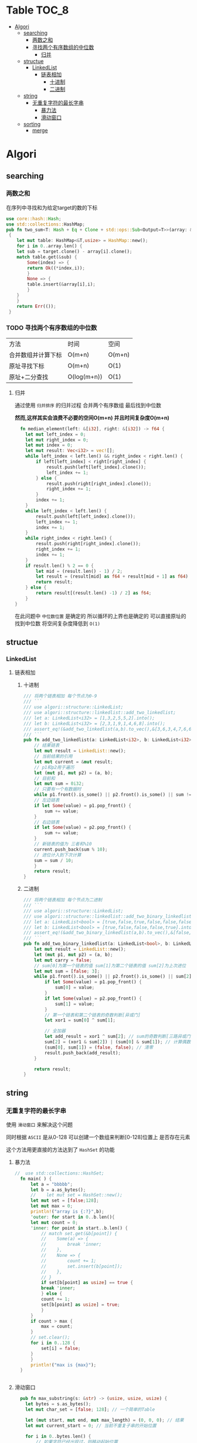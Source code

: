* Table :TOC_8:
- [[#algori][Algori]]
  - [[#searching][searching]]
    - [[#两数之和][两数之和]]
    - [[#寻找两个有序数组的中位数][寻找两个有序数组的中位数]]
      - [[#归并][归并]]
  - [[#structue][structue]]
    - [[#linkedlist][LinkedList]]
      - [[#链表相加][链表相加]]
        - [[#十进制][十进制]]
        - [[#二进制][二进制]]
  - [[#string][string]]
    - [[#无重复字符的最长字串][无重复字符的最长字串]]
      - [[#暴力法][暴力法]]
      - [[#滑动窗口][滑动窗口]]
  - [[#sorting][sorting]]
    - [[#merge][merge]]

* Algori
** searching
*** 两数之和
在序列中寻找和为给定target的数的下标
#+begin_src rust
  use core::hash::Hash;
  use std::collections::HashMap;
  pub fn two_sum<T: Hash + Eq + Clone + std::ops::Sub<Output=T>>(array: &[T],target:&T) -> Result<(usize,usize),()>
   {
      let mut table: HashMap<&T,usize> = HashMap::new();
      for i in 0..array.len() {
	  let sub = target.clone() - array[i].clone();
	  match table.get(&sub) {
	      Some(index) => {
		  return Ok((*index,i));
	      }
	      None => {
		  table.insert(&array[i],i);
	      }
	  }
      }
      return Err(());
   }

#+end_src

*** TODO 寻找两个有序数组的中位数
| 方法            | 时间         | 空间    |
| 合并数组并计算下标 | O(m+n)      | O(m+n) |
| 原址寻找下标      | O(m+n)      | O(1)   |
| 原址+二分查找     | O(log(m+n)) | O(1)   |
**** 归并
通过使用 ~归并排序~ 的归并过程 合并两个有序数组 最后找到中位数

*然而,这样其实会浪费不必要的空间O(m+n) 并且时间复杂度O(m+n)*
#+begin_src rust
  fn median_element(left: &[i32], right: &[i32]) -> f64 {
    let mut left_index = 0;
    let mut right_index = 0;
    let mut index = 0;
    let mut result: Vec<i32> = vec![];
    while left_index < left.len() && right_index < right.len() {
        if left[left_index] < right[right_index] {
            result.push(left[left_index].clone());
            left_index += 1;
        } else {
            result.push(right[right_index].clone());
            right_index += 1;
        }
        index += 1;
    }
    while left_index < left.len() {
        result.push(left[left_index].clone());
        left_index += 1;
        index += 1;
    }
    while right_index < right.len() {
        result.push(right[right_index].clone());
        right_index += 1;
        index += 1;
    }
    if result.len() % 2 == 0 {
        let mid = (result.len() - 1) / 2;
        let result = (result[mid] as f64 + result[mid + 1] as f64) / 2.0;
        return result;
    } else {
        return result[(result.len() -1) / 2] as f64;
    }
}
#+end_src


在此问题中 ~中位数位置~ 是确定的 所以循环的上界也是确定的 可以直接原址的找到中位数 将空间复杂度降低到 ~O(1)~



** structue
*** LinkedList
**** 链表相加

***** 十进制
#+begin_src rust
  /// 将两个链表相加 每个节点为0-9
  /// ```
  /// use algori::structure::LinkedList;
  /// use algori::structure::linkedlist::add_two_linkedlist;
  /// let a: LinkedList<i32> = [1,3,2,5,5,2].into();
  /// let b: LinkedList<i32> = [2,3,1,9,1,4,6,8].into();
  /// assert_eq!(&add_two_linkedlist(a,b).to_vec(),&[3,6,3,4,7,6,6,8]);
  /// ```
  pub fn add_two_linkedlist(a: LinkedList<i32>, b: LinkedList<i32>) -> LinkedList<i32> {
      // 结果链表
      let mut result = LinkedList::new();
      // 当前结果的引用
      let mut current = &mut result;
      // p1和p2用于遍历
      let (mut p1, mut p2) = (a, b);
      // 目前和
      let mut sum = 0i32;
      // 只要有一个有数据时
      while p1.front().is_some() || p2.front().is_some() || sum != 0 {
	  // 左边链表
	  if let Some(value) = p1.pop_front() {
	      sum += value;
	  }
	  // 右边链表
	  if let Some(value) = p2.pop_front() {
	      sum += value;
	  }
	  // 新链表的值为 三者和%10
	  current.push_back(sum % 10);
	  // 进位计入到下次计算
	  sum = sum / 10;
      }
      return result;
  }

#+end_src

***** 二进制
#+begin_src rust
/// 将两个链表相加 每个节点为二进制
/// ```
/// use algori::structure::LinkedList;
/// use algori::structure::linkedlist::add_two_binary_linkedlist;
/// let a: LinkedList<bool> = [true,false,true,false,false,false].into();
/// let b: LinkedList<bool> = [true,false,false,false,true].into();
/// assert_eq!(&add_two_binary_linkedlist(a,b).to_vec(),&[false,true,true,false,true,false]);
/// ```
pub fn add_two_binary_linkedlist(a: LinkedList<bool>, b: LinkedList<bool>) -> LinkedList<bool> {
    let mut result = LinkedList::new();
    let (mut p1, mut p2) = (a, b);
    let mut carry = false;
    // sum[0]为第一个链表的值 sum[1]为第二个链表的值 sum[2]为上次进位
    let mut sum = [false; 3];
    while p1.front().is_some() || p2.front().is_some() || sum[2] == true {
        if let Some(value) = p1.pop_front() {
            sum[0] = value;
        }
        if let Some(value) = p2.pop_front() {
            sum[1] = value;
        }
        // 第一个链表和第二个链表的奇数判断[异或门]
        let xor1 = sum[0] ^ sum[1];

        // 全加器
        let add_result = xor1 ^ sum[2]; // sum的奇数判断[三路异或门]
        sum[2] = (xor1 & sum[2]) | (sum[0] & sum[1]); // 计算偶数进位[两个与门和一个或门]
        (sum[0], sum[1]) = (false, false); // 清零
        result.push_back(add_result);
    }

    return result;
}
#+end_src

** string
*** 无重复字符的最长字串
使用 ~滑动窗口~ 来解决这个问题

同时根据 ~ASCII~ 是从0-128 可以创建一个数组来判断[0-128]位置上 是否存在元素

这个方法用更直接的方法达到了 ~HashSet~ 的功能
**** 暴力法
#+begin_src rust
//  use std::collections::HashSet;
  fn main( ) {
      let a = "bbbbb";
      let b = a.as_bytes();
      //    let mut set = HashSet::new();
      let mut set = [false;128];
      let mut max = 0;
      println!("array is {:?}",b);
      'outer: for start in 0..b.len(){
	  let mut count = 0;
	  'inner: for point in start..b.len() {
	      // match set.get(&b[point]) {
	      // 	Some(a) => {
	      // 	    break 'inner;
	      // 	},
	      // 	None => {
	      // 	    count += 1;
	      // 	    set.insert(b[point]);
	      // 	},
	      // }
	      if set[b[point] as usize] == true {
		  break 'inner;
	      } else {
		  count += 1;
		  set[b[point] as usize] = true;
	      }
	  }
	  if count > max {
	      max = count;
	  }
	  // set.clear();
	  for i in 0..128 {
	      set[i] = false;
	  }
      }
      println!("max is {max}");
  }


#+end_src

  
**** 滑动窗口
#+begin_src rust
  pub fn max_substring(s: &str) -> (usize, usize, usize) {
    let bytes = s.as_bytes();
    let mut char_set = [false; 128]; // 一个简单的Table

    let (mut start, mut end, mut max_length) = (0, 0, 0); // 结果
    let mut current_start = 0; // 当前不重复子串的开始位置

    for i in 0..bytes.len() {
        // 如果字符已经出现过，则移动起始位置
        while char_set[bytes[i] as usize] == true {
            char_set[bytes[current_start] as usize] = false; // 弹出
            current_start += 1; // 移动起始位置
        }

        // 标记当前字符为已出现
        char_set[bytes[i] as usize] = true;

        // 更新最大长度和结束位置
        if i - current_start + 1 > max_length {
            max_length = i - current_start + 1;
            start = current_start; // 更新起始位置
            end = i; // 更新结束位置
        }
    }

    // 返回起始位置、结束位置和最大长度
    return (start, end, max_length);
}

#+end_src



** sorting

*** merge
归并排序
我们引入一个思考
能否不创建一个新的容器O(n)?
那么也就是在merge过程进行原址排序
此时问题变成了: 如何原址的排序一个以mid为分界的两个有序数组
- 插入一个元素然后全体后移? 你个勺儿 这样一顿操作下来宇宙都热寂了
- 将右边的元素使用二分插入排序插入到前面? 

